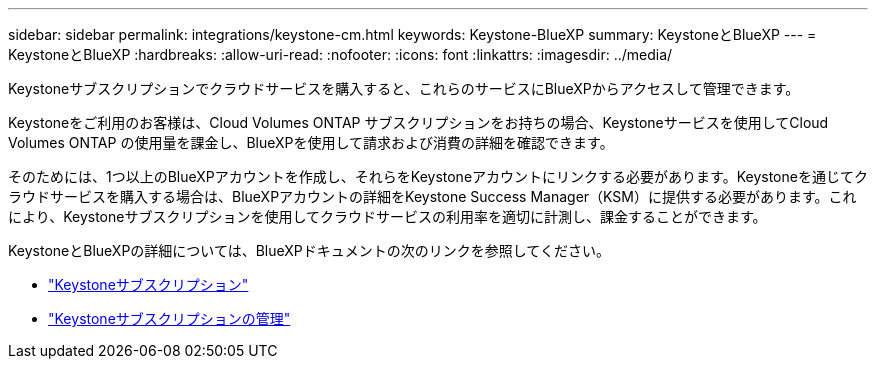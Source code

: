 ---
sidebar: sidebar 
permalink: integrations/keystone-cm.html 
keywords: Keystone-BlueXP 
summary: KeystoneとBlueXP 
---
= KeystoneとBlueXP
:hardbreaks:
:allow-uri-read: 
:nofooter: 
:icons: font
:linkattrs: 
:imagesdir: ../media/


[role="lead"]
Keystoneサブスクリプションでクラウドサービスを購入すると、これらのサービスにBlueXPからアクセスして管理できます。

Keystoneをご利用のお客様は、Cloud Volumes ONTAP サブスクリプションをお持ちの場合、Keystoneサービスを使用してCloud Volumes ONTAP の使用量を課金し、BlueXPを使用して請求および消費の詳細を確認できます。

そのためには、1つ以上のBlueXPアカウントを作成し、それらをKeystoneアカウントにリンクする必要があります。Keystoneを通じてクラウドサービスを購入する場合は、BlueXPアカウントの詳細をKeystone Success Manager（KSM）に提供する必要があります。これにより、Keystoneサブスクリプションを使用してクラウドサービスの利用率を適切に計測し、課金することができます。

KeystoneとBlueXPの詳細については、BlueXPドキュメントの次のリンクを参照してください。

* https://docs.netapp.com/us-en/cloud-manager-cloud-volumes-ontap/concept-licensing.html#keystone-flex-subscription["Keystoneサブスクリプション"^]
* https://docs.netapp.com/us-en/cloud-manager-cloud-volumes-ontap/task-manage-keystone.html["Keystoneサブスクリプションの管理"^]

